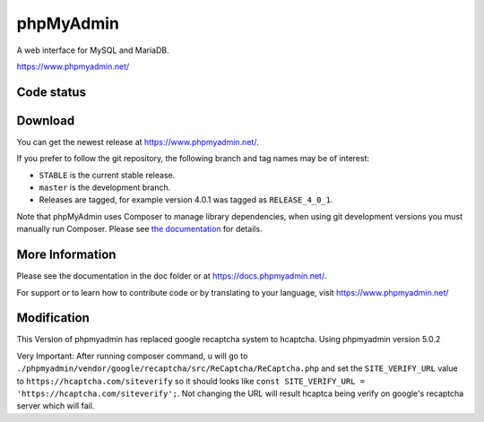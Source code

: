 phpMyAdmin
==========

A web interface for MySQL and MariaDB.

https://www.phpmyadmin.net/

Code status
-----------

.. image:: https://travis-ci.org/phpmyadmin/phpmyadmin.svg?branch=master
    :alt: Build status
    :target: https://travis-ci.org/phpmyadmin/phpmyadmin

.. image:: https://hosted.weblate.org/widgets/phpmyadmin/-/svg-badge.svg
    :alt: Translation status
    :target: https://hosted.weblate.org/engage/phpmyadmin/?utm_source=widget

.. image:: https://codecov.io/gh/phpmyadmin/phpmyadmin/branch/master/graph/badge.svg
    :target: https://codecov.io/gh/phpmyadmin/phpmyadmin

.. image:: https://scrutinizer-ci.com/g/phpmyadmin/phpmyadmin/badges/quality-score.png?s=93dfde29ffa5771d9c254b7ffb11c4e673315035
    :target: https://scrutinizer-ci.com/g/phpmyadmin/phpmyadmin/

.. image:: https://bestpractices.coreinfrastructure.org/projects/213/badge
    :alt: CII Best Practices
    :target: https://bestpractices.coreinfrastructure.org/projects/213

.. image:: https://www.browserstack.com/automate/badge.svg?badge_key=V1ppZHdzTThicjY4Ujk5akxYT2xYUT09LS1PVncrNCtkUW9BZXE1Q2xCQkdTMFZRPT0=--91913a0e155fda6f7c942e9dd2da64b3da571c30
    :alt: BrowserStack
    :target: https://www.browserstack.com/automate/public-build/V1ppZHdzTThicjY4Ujk5akxYT2xYUT09LS1PVncrNCtkUW9BZXE1Q2xCQkdTMFZRPT0=--91913a0e155fda6f7c942e9dd2da64b3da571c30


Download
--------

You can get the newest release at https://www.phpmyadmin.net/.

If you prefer to follow the git repository, the following branch and tag names may be of interest:

* ``STABLE`` is the current stable release.
* ``master`` is the development branch.
* Releases are tagged, for example version 4.0.1 was tagged as ``RELEASE_4_0_1``.

Note that phpMyAdmin uses Composer to manage library dependencies, when using git
development versions you must manually run Composer.
Please see `the documentation <https://docs.phpmyadmin.net/en/latest/setup.html#installing-from-git>`_ for details.

More Information
----------------

Please see the documentation in the doc folder or at https://docs.phpmyadmin.net/.

For support or to learn how to contribute code or by translating to your language,
visit https://www.phpmyadmin.net/


Modification
------------
This Version of phpmyadmin has replaced google recaptcha system to hcaptcha. Using phpmyadmin version 5.0.2

Very Important: After running composer command, u will go to ``./phpmyadmin/vendor/google/recaptcha/src/ReCaptcha/ReCaptcha.php`` and set the ``SITE_VERIFY_URL`` value to ``https://hcaptcha.com/siteverify`` so it should looks like ``const SITE_VERIFY_URL = 'https://hcaptcha.com/siteverify';``. Not changing the URL will result hcaptca being verify on google's recaptcha server which will fail.
